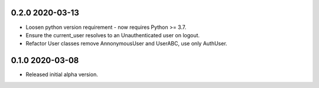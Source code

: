 0.2.0 2020-03-13
----------------

* Loosen python version requirement - now requires Python >= 3.7.
* Ensure the current_user resolves to an Unauthenticated user on
  logout.
* Refactor User classes remove AnnonymousUser and UserABC, use only
  AuthUser.

0.1.0 2020-03-08
----------------

* Released initial alpha version.
